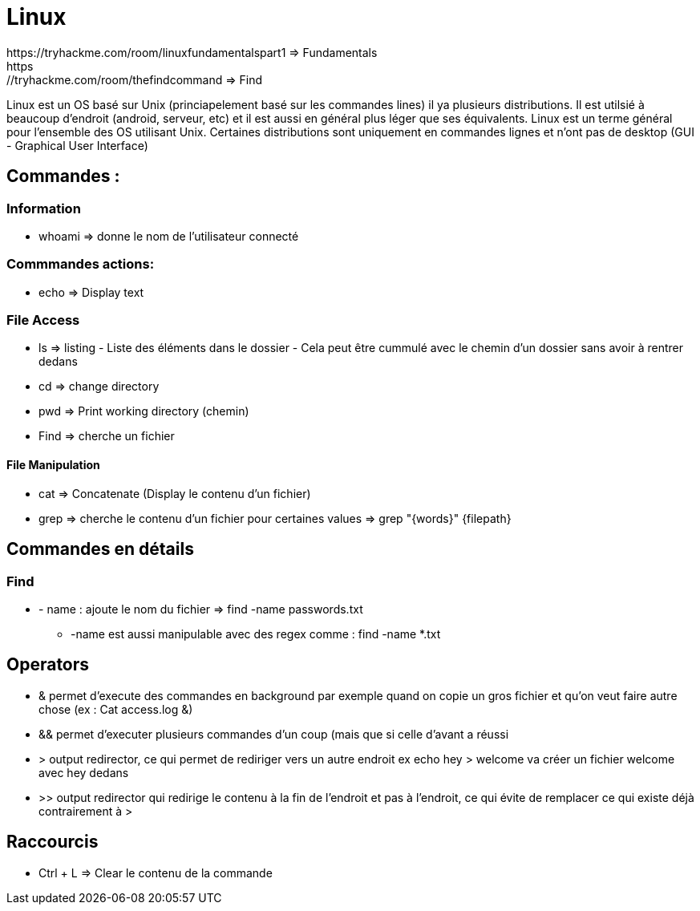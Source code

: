 # Linux
https://tryhackme.com/room/linuxfundamentalspart1 => Fundamentals
https://tryhackme.com/room/thefindcommand => Find

Linux est un OS basé sur Unix (princiapelement basé sur les commandes lines) il ya plusieurs distributions. Il est utilsié à beaucoup d'endroit (android, serveur, etc) et il est aussi en général plus léger que ses équivalents. Linux est un terme général pour l'ensemble des OS utilisant Unix. Certaines distributions sont uniquement en commandes lignes et n'ont pas de desktop (GUI - Graphical User Interface)

## Commandes :

### Information

* whoami => donne le nom de l'utilisateur connecté

### Commmandes actions:

* echo => Display text

### File Access

* ls => listing - Liste des éléments dans le dossier - Cela peut être cummulé avec le chemin d'un dossier sans avoir à rentrer dedans
* cd => change directory
* pwd => Print working directory (chemin)
* Find => cherche un fichier

#### File Manipulation

* cat => Concatenate (Display le contenu d'un fichier)
* grep => cherche le contenu d'un fichier pour certaines values => grep "{words}" {filepath}



## Commandes en détails

### Find

* - name : ajoute le nom du fichier => find -name passwords.txt 
** -name est aussi manipulable avec des regex comme : find -name *.txt


## Operators

* & permet d'execute des commandes en background par exemple quand on copie un gros fichier et qu'on veut faire autre chose (ex : Cat access.log &)
* && permet d'executer plusieurs commandes d'un coup (mais que si celle d'avant a réussi
* > output redirector, ce qui permet de rediriger vers un autre endroit ex echo hey > welcome va créer un fichier welcome avec hey dedans
* >> output redirector qui redirige le contenu à la fin de l'endroit et pas à l'endroit, ce qui évite de remplacer ce qui existe déjà contrairement à >

## Raccourcis

* Ctrl + L => Clear le contenu de la commande
